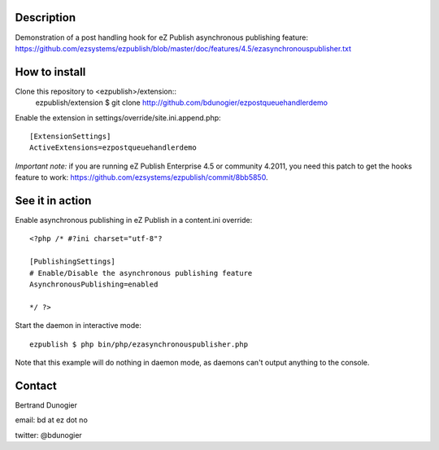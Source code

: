 Description
===========

Demonstration of a post handling hook for eZ Publish asynchronous publishing feature:
https://github.com/ezsystems/ezpublish/blob/master/doc/features/4.5/ezasynchronouspublisher.txt

How to install
==============

Clone this repository to <ezpublish>/extension::
    ezpublish/extension $ git clone http://github.com/bdunogier/ezpostqueuehandlerdemo

Enable the extension in settings/override/site.ini.append.php::

    [ExtensionSettings]
    ActiveExtensions=ezpostqueuehandlerdemo

*Important note:* if you are running eZ Publish Enterprise 4.5 or community 4.2011, you need this patch to get the
hooks feature to work: https://github.com/ezsystems/ezpublish/commit/8bb5850.

See it in action
================
Enable asynchronous publishing in eZ Publish in a content.ini override::

    <?php /* #?ini charset="utf-8"?

    [PublishingSettings]
    # Enable/Disable the asynchronous publishing feature
    AsynchronousPublishing=enabled

    */ ?>

Start the daemon in interactive mode::

    ezpublish $ php bin/php/ezasynchronouspublisher.php

Note that this example will do nothing in daemon mode, as daemons can't output anything to the console.

Contact
=======

Bertrand Dunogier

email: bd at ez dot no

twitter: @bdunogier